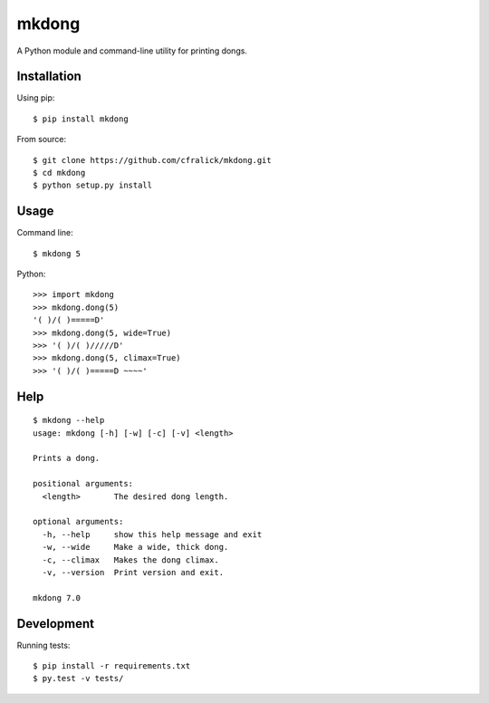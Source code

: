 ######
mkdong
######

A Python module and command-line utility for printing dongs.  

Installation
============

Using pip::

    $ pip install mkdong

From source::

    $ git clone https://github.com/cfralick/mkdong.git  
    $ cd mkdong  
    $ python setup.py install  

Usage
=====

Command line::

    $ mkdong 5

Python::

    >>> import mkdong     
    >>> mkdong.dong(5)    
    '( )/( )=====D'    
    >>> mkdong.dong(5, wide=True)
    >>> '( )/( )/////D'
    >>> mkdong.dong(5, climax=True)
    >>> '( )/( )=====D ~~~~'

Help
====

::

    $ mkdong --help
    usage: mkdong [-h] [-w] [-c] [-v] <length>

    Prints a dong.

    positional arguments:
      <length>       The desired dong length.

    optional arguments:
      -h, --help     show this help message and exit
      -w, --wide     Make a wide, thick dong.
      -c, --climax   Makes the dong climax.
      -v, --version  Print version and exit.

    mkdong 7.0

Development
===========

Running tests::

    $ pip install -r requirements.txt
    $ py.test -v tests/
